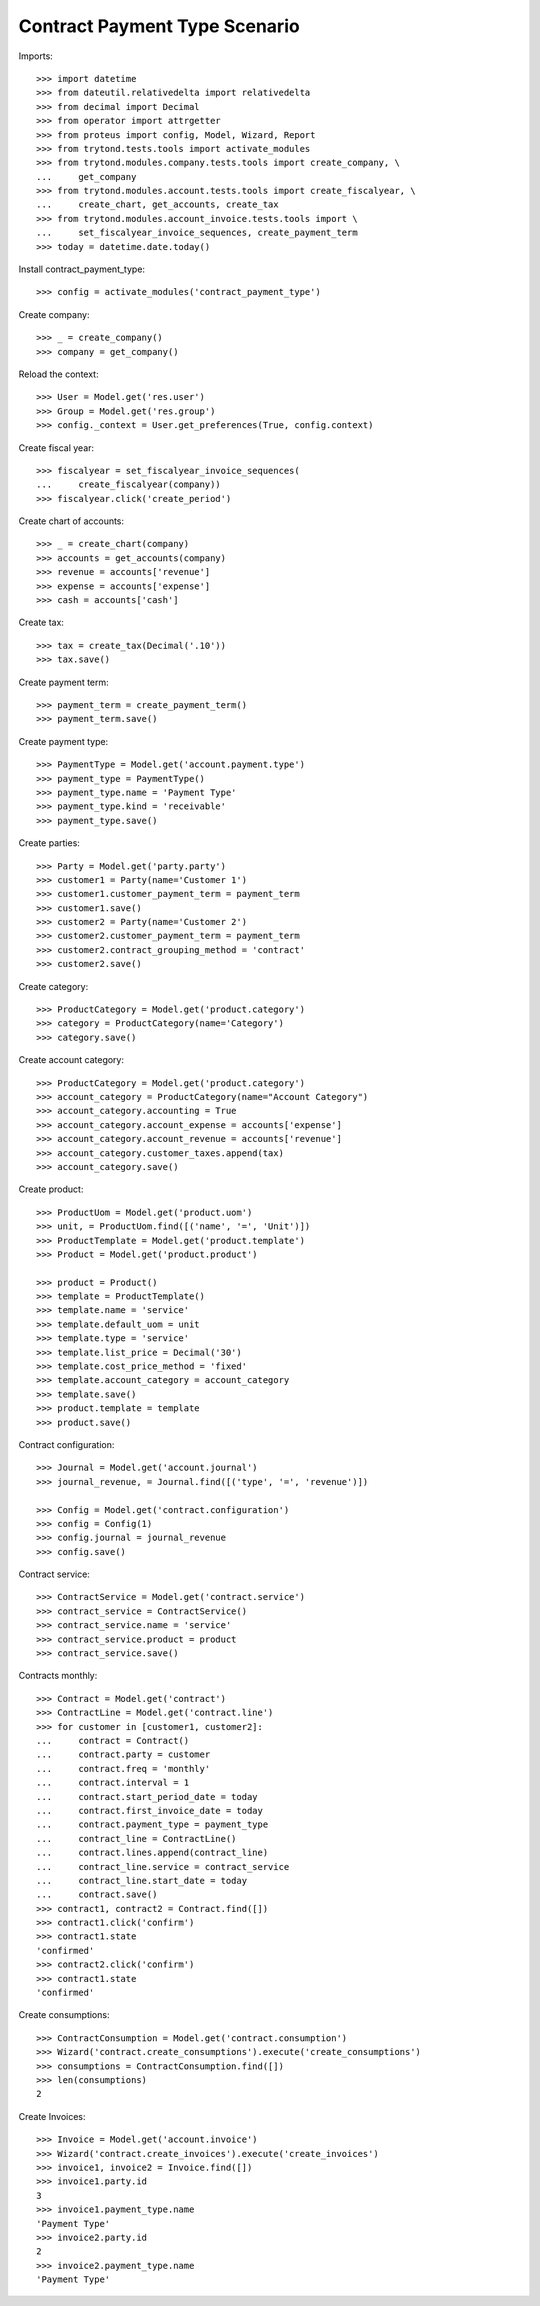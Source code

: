 ==============================
Contract Payment Type Scenario
==============================

Imports::

    >>> import datetime
    >>> from dateutil.relativedelta import relativedelta
    >>> from decimal import Decimal
    >>> from operator import attrgetter
    >>> from proteus import config, Model, Wizard, Report
    >>> from trytond.tests.tools import activate_modules
    >>> from trytond.modules.company.tests.tools import create_company, \
    ...     get_company
    >>> from trytond.modules.account.tests.tools import create_fiscalyear, \
    ...     create_chart, get_accounts, create_tax
    >>> from trytond.modules.account_invoice.tests.tools import \
    ...     set_fiscalyear_invoice_sequences, create_payment_term
    >>> today = datetime.date.today()

Install contract_payment_type::

    >>> config = activate_modules('contract_payment_type')

Create company::

    >>> _ = create_company()
    >>> company = get_company()

Reload the context::

    >>> User = Model.get('res.user')
    >>> Group = Model.get('res.group')
    >>> config._context = User.get_preferences(True, config.context)

Create fiscal year::

    >>> fiscalyear = set_fiscalyear_invoice_sequences(
    ...     create_fiscalyear(company))
    >>> fiscalyear.click('create_period')

Create chart of accounts::

    >>> _ = create_chart(company)
    >>> accounts = get_accounts(company)
    >>> revenue = accounts['revenue']
    >>> expense = accounts['expense']
    >>> cash = accounts['cash']

Create tax::

    >>> tax = create_tax(Decimal('.10'))
    >>> tax.save()

Create payment term::

    >>> payment_term = create_payment_term()
    >>> payment_term.save()

Create payment type::

    >>> PaymentType = Model.get('account.payment.type')
    >>> payment_type = PaymentType()
    >>> payment_type.name = 'Payment Type'
    >>> payment_type.kind = 'receivable'
    >>> payment_type.save()

Create parties::

    >>> Party = Model.get('party.party')
    >>> customer1 = Party(name='Customer 1')
    >>> customer1.customer_payment_term = payment_term
    >>> customer1.save()
    >>> customer2 = Party(name='Customer 2')
    >>> customer2.customer_payment_term = payment_term
    >>> customer2.contract_grouping_method = 'contract'
    >>> customer2.save()

Create category::

    >>> ProductCategory = Model.get('product.category')
    >>> category = ProductCategory(name='Category')
    >>> category.save()

Create account category::

    >>> ProductCategory = Model.get('product.category')
    >>> account_category = ProductCategory(name="Account Category")
    >>> account_category.accounting = True
    >>> account_category.account_expense = accounts['expense']
    >>> account_category.account_revenue = accounts['revenue']
    >>> account_category.customer_taxes.append(tax)
    >>> account_category.save()

Create product::

    >>> ProductUom = Model.get('product.uom')
    >>> unit, = ProductUom.find([('name', '=', 'Unit')])
    >>> ProductTemplate = Model.get('product.template')
    >>> Product = Model.get('product.product')

    >>> product = Product()
    >>> template = ProductTemplate()
    >>> template.name = 'service'
    >>> template.default_uom = unit
    >>> template.type = 'service'
    >>> template.list_price = Decimal('30')
    >>> template.cost_price_method = 'fixed'
    >>> template.account_category = account_category
    >>> template.save()
    >>> product.template = template
    >>> product.save()

Contract configuration::

    >>> Journal = Model.get('account.journal')
    >>> journal_revenue, = Journal.find([('type', '=', 'revenue')])

    >>> Config = Model.get('contract.configuration')
    >>> config = Config(1)
    >>> config.journal = journal_revenue
    >>> config.save()

Contract service::

    >>> ContractService = Model.get('contract.service')
    >>> contract_service = ContractService()
    >>> contract_service.name = 'service'
    >>> contract_service.product = product
    >>> contract_service.save()

Contracts monthly::

    >>> Contract = Model.get('contract')
    >>> ContractLine = Model.get('contract.line')
    >>> for customer in [customer1, customer2]:
    ...     contract = Contract()
    ...     contract.party = customer
    ...     contract.freq = 'monthly'
    ...     contract.interval = 1
    ...     contract.start_period_date = today
    ...     contract.first_invoice_date = today
    ...     contract.payment_type = payment_type
    ...     contract_line = ContractLine()
    ...     contract.lines.append(contract_line)
    ...     contract_line.service = contract_service
    ...     contract_line.start_date = today
    ...     contract.save()
    >>> contract1, contract2 = Contract.find([])
    >>> contract1.click('confirm')
    >>> contract1.state
    'confirmed'
    >>> contract2.click('confirm')
    >>> contract1.state
    'confirmed'

Create consumptions::

    >>> ContractConsumption = Model.get('contract.consumption')
    >>> Wizard('contract.create_consumptions').execute('create_consumptions')
    >>> consumptions = ContractConsumption.find([])
    >>> len(consumptions)
    2

Create Invoices::

    >>> Invoice = Model.get('account.invoice')
    >>> Wizard('contract.create_invoices').execute('create_invoices')
    >>> invoice1, invoice2 = Invoice.find([])
    >>> invoice1.party.id
    3
    >>> invoice1.payment_type.name
    'Payment Type'
    >>> invoice2.party.id
    2
    >>> invoice2.payment_type.name
    'Payment Type'
